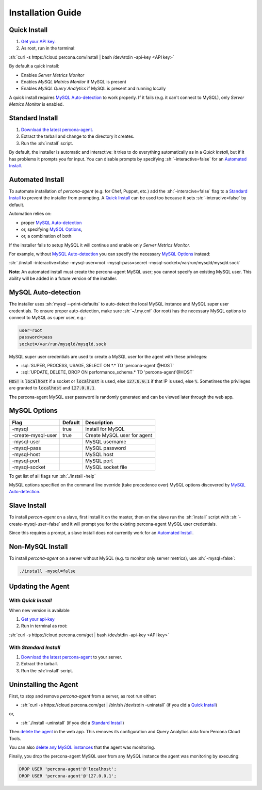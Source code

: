 .. role:: sh(code)
   :language: bash

.. role:: sql(code)
   :language: sql

Installation Guide
##################

.. _Quick Install:

Quick Install
*************

1. `Get your API key. <https://cloud.percona.com/api-key>`_
2. As root, run in the terminal:

:sh:`curl -s https://cloud.percona.com/install | bash /dev/stdin -api-key <API key>`

By default a quick install:

* Enables *Server Metrics Monitor*
* Enables *MySQL Metrics Monitor* if MySQL is present
* Enables *MySQL Query Analytics* if MySQL is present and running locally

A quick install requires `MySQL Auto-detection`_ to work properly. If it fails (e.g. it can't connect to MySQL), only *Server Metrics Monitor* is enabled.

.. _Standard Install:

Standard Install
****************

1. `Download the latest percona-agent. <http://www.percona.com/downloads/percona-agent/LATEST/>`_
2. Extract the tarball and change to the directory it creates.
3. Run the :sh:`install` script.

By default, the installer is automatic and interactive: it tries to do everything automatically as in a *Quick Install*, but if it has problems it prompts you for input. You can disable prompts by specifying :sh:`-interactive=false` for an `Automated Install`_.

.. _Automated Install:

Automated Install
*****************

To automate installation of *percona-agent* (e.g. for Chef, Puppet, etc.) add the :sh:`-interacive=false` flag to a `Standard Install`_ to prevent the installer from prompting. A `Quick Install`_ can be used too because it sets :sh:`-interacive=false` by default.

Automation relies on:

* proper `MySQL Auto-detection`_
* or, specifying `MySQL Options`_,
* or, a combination of both

If the installer fails to setup MySQL it will continue and enable only *Server Metrics Monitor*.

For example, without `MySQL Auto-detection`_ you can specify the necessary `MySQL Options`_ instead:

:sh:`./install -interactive=false -mysql-user=root -mysql-pass=secret -mysql-socket=/var/run/mysqld/mysqld.sock`

**Note**: An automated install must create the percona-agent MySQL user; you cannot specify an existing MySQL user. This ability will be added in a future version of the installer.

.. _MySQL Auto-detection:

MySQL Auto-detection
********************

The installer uses :sh:`mysql --print-defaults` to auto-detect the local MySQL instance and MySQL super user credentials. To ensure proper auto-detection, make sure :sh:`~/.my.cnf` (for root) has the necessary MySQL options to connect to MySQL as super user, e.g.:

.. code:: sh

   user=root
   password=pass
   socket=/var/run/mysqld/mysqld.sock

MySQL super user credentials are used to create a MySQL user for the agent with these privileges:

* :sql:`SUPER, PROCESS, USAGE, SELECT ON *.* TO 'percona-agent'@HOST`
* :sql:`UPDATE, DELETE, DROP ON performance_schema.* TO 'percona-agent'@HOST`

:code:`HOST` is :code:`localhost` if a socket or :code:`localhost` is used, else :code:`127.0.0.1` if that IP is used, else :code:`%`. Sometimes the privileges are granted to :code:`localhost` and :code:`127.0.0.1`.

The percona-agent MySQL user password is randomly generated and can be viewed later through the web app.

.. _MySQL Options:

MySQL Options
*************

+-------------------+---------+-----------------------------+
| Flag              | Default | Description                 |
+===================+=========+=============================+
|-mysql             | true    | Install for MySQL           |
+-------------------+---------+-----------------------------+
|-create-mysql-user | true    | Create MySQL user for agent |
+-------------------+---------+-----------------------------+
|-mysql-user        |         | MySQL username              |
+-------------------+---------+-----------------------------+
|-mysql-pass        |         | MySQL password              |
+-------------------+---------+-----------------------------+
|-mysql-host        |         | MySQL host                  |
+-------------------+---------+-----------------------------+
|-mysql-port        |         | MySQL port                  |
+-------------------+---------+-----------------------------+
|-mysql-socket      |         | MySQL socket file           |
+-------------------+---------+-----------------------------+

To get list of all flags run :sh:`./install -help`

MySQL options specified on the command line override (take precedence over) MySQL options discovered by `MySQL Auto-detection`_.

Slave Install
*************

To install *percon-agent* on a slave, first install it on the master, then on the slave run the :sh:`install` script with :sh:`-create-mysql-user=false` and it will prompt you for the existing percona-agent MySQL user credentials.

Since this requires a prompt, a slave install does not currently work for an `Automated Install`_.

Non-MySQL Install
*****************

To install *percona-agent* on a server without MySQL (e.g. to monitor only server metrics), use :sh:`-mysql=false`:

.. code:: sh

   ./install -mysql=false

Updating the Agent
******************

With *Quick Install*
====================

When new version is available
  
1. `Get your api-key <https://cloud.percona.com/api-key>`_
2. Run in terminal as root:

:sh:`curl -s https://cloud.percona.com/get | bash /dev/stdin -api-key <API key>`

With *Standard Install*
=======================

1. `Download the latest percona-agent <http://www.percona.com/downloads/percona-agent/LATEST/>`_ to your server.
2. Extract the tarball.
3. Run the :sh:`install` script.

Uninstalling the Agent
**********************

First, to stop and remove *percona-agent* from a server, as root run either:

* :sh:`curl -s https://cloud.percona.com/get | /bin/sh /dev/stdin -uninstall` (if you did a `Quick Install`_)

or,

* :sh:`./install -uninstall` (if you did a  `Standard Install`_)

Then `delete the agent <https://cloud.percona.com/agents>`_ in the web app.  This removes its configuration and Query Analytics data from Percona Cloud Tools.

You can also `delete any MySQL instances <https://cloud.percona.com/instances/mysql>`_ that the agent was monitoring.

Finally, you drop the percona-agent MySQL user from any MySQL instance the agent was monitoring by executing:

.. code:: sql

   DROP USER 'percona-agent'@'localhost';
   DROP USER 'percona-agent'@'127.0.0.1';
